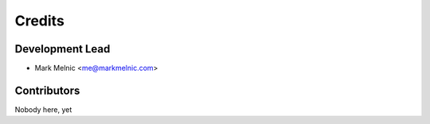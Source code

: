 =======
Credits
=======

Development Lead
----------------

* Mark Melnic <me@markmelnic.com>

Contributors
------------

Nobody here, yet
